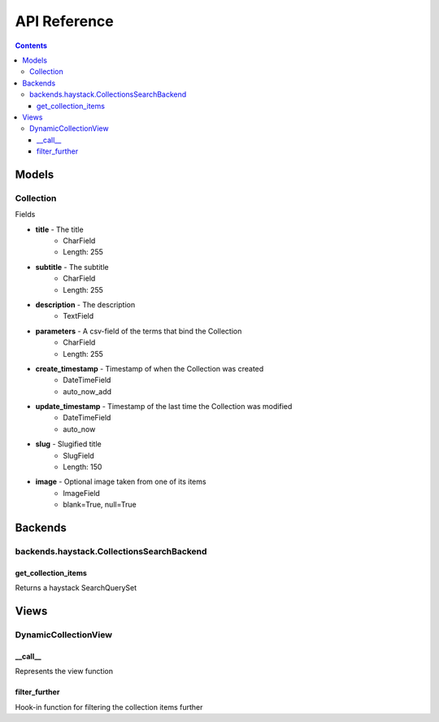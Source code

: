 .. _api:

API Reference
=============

.. contents::
   :depth: 3
   
Models
********
   
Collection
------

Fields

* **title** - The title
    * CharField
    * Length: 255
* **subtitle** - The subtitle
    * CharField
    * Length: 255
* **description** - The description
    * TextField

* **parameters** - A csv-field of the terms that bind the Collection
    * CharField
    * Length: 255
    
* **create_timestamp** - Timestamp of when the Collection was created
    * DateTimeField
    * auto_now_add
* **update_timestamp** - Timestamp of the last time the Collection was modified
    * DateTimeField
    * auto_now
    
* **slug** - Slugified title
    * SlugField
    * Length: 150
* **image** - Optional image taken from one of its items
    * ImageField
    * blank=True, null=True
       
Backends
********

backends.haystack.CollectionsSearchBackend
------

get_collection_items
~~~~~~
Returns a haystack SearchQuerySet
    
Views
********

DynamicCollectionView
------

__call__
~~~~~~
Represents the view function

filter_further
~~~~~~
Hook-in function for filtering the collection items further